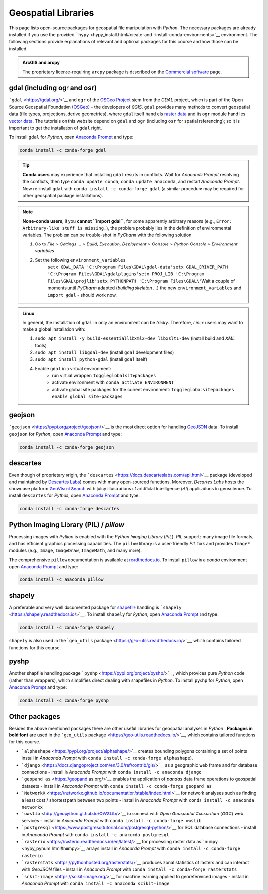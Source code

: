 Geospatial Libraries
====================

This page lists open-source packages for geospatial file manipulation with *Python*. The necessary packages are already installed if you use the provided ```hypy`` <hypy_install.html#create-and -install-conda-environments>`__ environment. The following sections provide explanations of relevant and optional packages for this course and how those can be installed.

.. admonition:: ArcGIS and arcpy

   The proprietary license-requiring ``arcpy`` package is described on the `Commercial software <geo-arcpy.html>`__ page.

.. _gdal:

gdal (including ogr and osr)
----------------------------

```gdal`` <https://gdal.org/>`__ and ``ogr`` of the `OSGeo Project <http://www.osgeo.org/>`__ stem from the *GDAL* project, which is part of the Open Source Geospatial Foundation (`OSGeo <https://www.osgeo.org>`__) -  the developers of *QGIS*. ``gdal`` provides many methods to convert geospatial data (file types, projections, derive geometries), where ``gdal`` itself hand els `raster data <geospatial-data.html#raster>`__ and its ``ogr`` module hand les `vector data <geospatial-data.html#vector>`__. The tutorials on this website depend on ``gdal`` and ``ogr`` (including ``osr`` for spatial referencing); so it is important to get the installation of ``gdal`` right.

To install ``gdal`` for *Python*, open `Anaconda Prompt <hypy_install.html#install-pckg>`__ and type:

.. code:: python 

   conda install -c conda-forge gdal 

.. tip::
   **Conda users** may experience that installing ``gdal`` results in conflicts. Wait for *Anaconda Prompt* resolving the conflicts, then type ``conda update conda``, ``conda update anaconda``, and restart *Anaconda Prompt*. Now re-install ``gdal`` with ``conda install -c conda-forge gdal`` (a similar procedure may be required for other geospatial package installations).

.. note::
   **None-conda users**, if you **cannot ``import gdal``**, for some apparently arbitrary reasons (e.g., ``Error: Arbitrary-like stuff is missing.``), the problem probably lies in the definition of environmental variables. The problem can be trouble-shot in *PyCharm* with the following solution 
   
   1. Go to *File* > *Settings …* > *Build, Execution, Deployment* > *Console* > *Python Console* > *Environment variables* 
   2. Set the following ``environment_variables``\ 
	``setx GDAL_DATA 'C:\Program Files\GDAL\gdal-data'``\ 
	``setx GDAL_DRIVER_PATH 'C:\Program Files\GDAL\gdalplugins'``\ 
	``setx PROJ_LIB 'C:\Program Files\GDAL\projlib'``\ 
	``setx PYTHONPATH 'C:\Program Files\GDAL\'``\  
	Wait a couple of moments until *PyCharm* adapted (*building skeleton …*) the new ``environment_variables`` and ``import gdal`` -  should work now.

.. admonition:: Linux

   In general, the installation of ``gdal`` in only an environment can be *tricky*. Therefore, *Linux* users may want to make a global installation with: 
   
   1. ``sudo apt install -y build-essentiallibxml2-dev libxslt1-dev`` (install build and *XML* tools) 
   2. ``sudo apt install libgdal-dev`` (install ``gdal`` development files) 
   3. ``sudo apt install python-gdal`` (install ``gdal`` itself) 
   4. Enable ``gdal`` in a virtual environment:
	-  run virtual wrapper:	``toggleglobalsitepackages``
	-  activate environment with ``conda activate ENVIRONMENT``
	-  activate global site packages for the current environment: ``toggleglobalsitepackages enable global site-packages`` 


geojson 
-------

```geojson`` <https://pypi.org/project/geojson/>`__ is the most direct option for handling `GeoJSON <geospatial-data.html#geojson>`__ data. To install ``geojson`` for *Python*, open `Anaconda Prompt <hypy_install.html#install-pckg>`__ and type:

.. code:: python 

   conda install -c conda-forge geojson 

descartes 
---------

Even though of proprietary origin, the ```descartes`` <https://docs.descarteslabs.com/api.html>`__ package (developed and maintained by `Descartes Labs <https://www.descarteslabs.com/>`__) comes with many open-sourced functions. Moreover, *Decartes Labs* hosts the showcase platform `GeoVisual Search <https://search.descarteslabs.com/>`__ with juicy illustrations of aritificial intelligence (*AI*) applications in geoscience. To install ``descartes`` for *Python*, open `Anaconda Prompt <hypy_install.html#install-pckg>`__ and type:

.. code:: python 

   conda install -c conda-forge descartes 

Python Imaging Library (PIL) / *pillow* 
---------------------------------------

Processing images with *Python* is enabled with the *Python Imaging Library* (*PIL*). *PIL* supports many image file formats, and has efficient graphics processing capabilities. The ``pillow`` library is a user-friendly *PIL* fork and provides ``Image*`` modules (e.g., ``Image``, ``ImageDraw``, ``ImageMath``, and many more).

The comprehensive ``pillow`` documentation is available at `readthedocs.io <https://pillow.readthedocs.io/en/stable/>`__. To install ``pillow`` in a *conda* environment open `Anaconda Prompt <hypy_install.html#install-pckg>`__ and type:

.. code:: python 

   conda install -c anaconda pillow 

shapely 
-------

A preferable and very well documented package for `shapefile <geospatial-data.html#shp>`__ handling is ```shapely`` <https://shapely.readthedocs.io/>`__. To install ``shapely`` for *Python*, open `Anaconda Prompt <hypy_install.html#install-pckg>`__ and type:

.. code:: python 

   conda install -c conda-forge shapely 

``shapely`` is also used in the ```geo_utils`` package <https://geo-utils.readthedocs.io/>`__, which contains tailored functions for this course.

pyshp 
-----

Another shapfile handling package ```pyshp`` <https://pypi.org/project/pyshp/>`__, which provides pure *Python* code (rather than wrappers), which simplifies direct dealing with shapefiles in *Python*. To install ``pyshp`` for *Python*, open `Anaconda Prompt <hypy_install.html#install-pckg>`__ and type:

.. code:: python 

   conda install -c conda-forge pyshp 

.. _other:

Other packages
--------------

Besides the above mentioned packages there are other useful libraries for geospatial analyses in *Python* . **Packages in bold font** are used in the ```geo_utils`` package <https://geo-utils.readthedocs.io/>`__, which contains tailored functions for this course.

-  ```alphashape`` <https://pypi.org/project/alphashape/>`__ creates    bounding polygons containing a set of points install in *Anaconda Prompt* with \ ``conda install -c conda-forge alphashape``).
-  ```django`` <https://docs.djangoproject.com/en/3.0/ref/contrib/gis/>`__ as a geographic web frame and for database connections - install in *Anaconda Prompt* with \ ``conda install -c anaconda django``
-  ```geopand as`` <https://geopand as.org/>`__ enables the application of *pandas* data frame operations to geospatial datasets -  install in    *Anaconda Prompt* with \ ``conda install -c conda-forge geopand as``
-  ```NetworkX`` <https://networkx.github.io/documentation/stable/index.html>`__ for network analyses such as finding a least cost / shortest path between two points - install in *Anaconda Prompt* with \ ``conda install -c anaconda networkx``
-  ```owslib`` <http://geopython.github.io/OWSLib/>`__ to connect with *Open Geospatial Consortium* (*OGC*) web services - install in *Anaconda Prompt* with \ ``conda install -c conda-forge owslib``
-  ```postgresql`` <https://www.postgresqltutorial.com/postgresql-python/>`__ for SQL database connections -  install in *Anaconda Prompt* with \ ``conda install -c anaconda postgresql``
-  ```rasterio`` <https://rasterio.readthedocs.io/en/latest/>`__ for processing raster data as ```numpy`` <hypy_pynum.html#numpy>`__ arrays install in *Anaconda Prompt* with \ ``conda install -c conda-forge rasterio``
-  ```rasterstats`` <https://pythonhosted.org/rasterstats/>`__ produces zonal statistics of rasters and can interact with *GeoJSON* files - install in *Anaconda Prompt* with \ ``conda install -c conda-forge rasterstats``
-  ```sckit-image`` <https://scikit-image.org/>`__ for machine learning applied to georeferenced images - install in *Anaconda Prompt* with \ ``conda install -c anaconda scikit-image`` 

